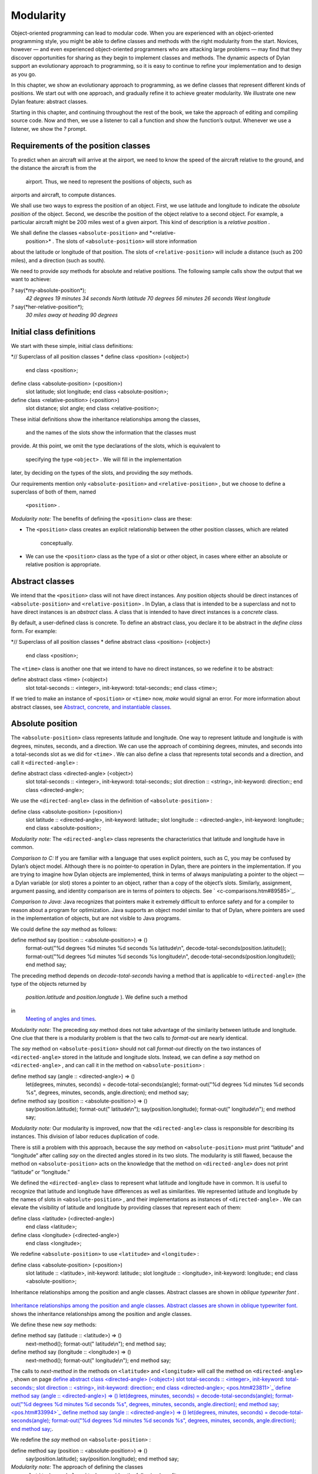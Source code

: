 Modularity
==========

Object-oriented programming can lead to modular code. When you are
experienced with an object-oriented programming style, you might be able
to define classes and methods with the right modularity from the start.
Novices, however — and even experienced object-oriented programmers who
are attacking large problems — may find that they discover opportunities
for sharing as they begin to implement classes and methods. The dynamic
aspects of Dylan support an evolutionary approach to programming, so it
is easy to continue to refine your implementation and to design as you
go.

In this chapter, we show an evolutionary approach to programming, as we
define classes that represent different kinds of positions. We start out
with one approach, and gradually refine it to achieve greater
modularity. We illustrate one new Dylan feature: abstract classes.

Starting in this chapter, and continuing throughout the rest of the
book, we take the approach of editing and compiling source code. Now and
then, we use a listener to call a function and show the function’s
output. Whenever we use a listener, we show the *?* prompt.

Requirements of the position classes
------------------------------------

To predict when an aircraft will arrive at the airport, we need to know
the speed of the aircraft relative to the ground, and the distance the
aircraft is from the
 airport. Thus, we need to represent the positions of objects, such as
airports and aircraft, to compute distances.

We shall use two ways to express the position of an object. First, we
use latitude and longitude to indicate the *absolute position* of the
object. Second, we describe the position of the object relative to a
second object. For example, a particular aircraft might be 200 miles
west of a given airport. This kind of description is a *relative
position* .

We shall define the classes ``<absolute-position>`` and *<relative-
 position>* . The slots of ``<absolute-position>`` will store information
about the latitude or longitude of that position. The slots of
``<relative-position>`` will include a distance (such as 200 miles), and a
direction (such as south).

We need to provide *say* methods for absolute and relative positions.
The following sample calls show the output that we want to achieve:

*?* say(\*my-absolute-position\*);
 *42 degrees 19 minutes 34 seconds North latitude
 70 degrees 56 minutes 26 seconds West longitude*

*?* say(\*her-relative-position\*);
 *30 miles away at heading 90 degrees*

Initial class definitions
-------------------------

We start with these simple, initial class definitions:

*// Superclass of all position classes
* define class <position> (<object>)
 end class <position>;

define class <absolute-position> (<position>)
 slot latitude;
 slot longitude;
 end class <absolute-position>;

define class <relative-position> (<position>)
 slot distance;
 slot angle;
 end class <relative-position>;

These initial definitions show the inheritance relationships among the
classes,
 and the names of the slots show the information that the classes must
provide. At this point, we omit the type declarations of the slots,
which is equivalent to
 specifying the type ``<object>`` . We will fill in the implementation
later, by deciding on the types of the slots, and providing the *say*
methods.

Our requirements mention only ``<absolute-position>`` and
``<relative-position>`` , but we choose to define a superclass of both of
them, named
 ``<position>`` .

*Modularity note:* The benefits of defining the ``<position>`` class are
these:

-  The ``<position>`` class creates an explicit relationship between the
   other position classes, which are related
    conceptually.
-  We can use the ``<position>`` class as the type of a slot or other
   object, in cases where either an absolute or relative position is
   appropriate.

Abstract classes
----------------

We intend that the ``<position>`` class will not have direct instances.
Any position objects should be direct instances of ``<absolute-position>``
and ``<relative-position>`` . In Dylan, a class that is intended to be a
superclass and not to have direct instances is an *abstract* class. A
class that is intended to have direct instances is a *concrete* class.

By default, a user-defined class is concrete. To define an abstract
class, you declare it to be abstract in the *define class* form. For
example:

*// Superclass of all position classes
* define abstract class <position> (<object>)
 end class <position>;

The ``<time>`` class is another one that we intend to have no direct
instances, so we redefine it to be abstract:

define abstract class <time> (<object>)
 slot total-seconds :: <integer>, init-keyword: total-seconds:;
 end class <time>;

If we tried to make an instance of ``<position>`` or ``<time>`` now, *make*
would signal an error. For more information about abstract classes, see
`Abstract, concrete, and instantiable classes <pos.htm#16672>`_.

Absolute position
-----------------

The ``<absolute-position>`` class represents latitude and longitude. One
way to represent latitude and longitude is with degrees, minutes,
seconds, and a direction. We can use the approach of combining degrees,
minutes, and seconds into a total-seconds slot as we did for ``<time>`` .
We can also define a class that represents total seconds and a
direction, and call it ``<directed-angle>`` :

define abstract class <directed-angle> (<object>)
 slot total-seconds :: <integer>, init-keyword: total-seconds:;
 slot direction :: <string>, init-keyword: direction:;
 end class <directed-angle>;

We use the ``<directed-angle>`` class in the definition of
``<absolute-position>`` :

define class <absolute-position> (<position>)
 slot latitude :: <directed-angle>, init-keyword: latitude:;
 slot longitude :: <directed-angle>, init-keyword: longitude:;
 end class <absolute-position>;

*Modularity note:* The ``<directed-angle>`` class represents the
characteristics that latitude and longitude have in common.

*Comparison to C:* If you are familiar with a language that uses
explicit pointers, such as C, you may be confused by Dylan’s object
model. Although there is no pointer-to operation in Dylan, there are
pointers in the implementation. If you are trying to imagine how Dylan
objects are implemented, think in terms of always manipulating a pointer
to the object — a Dylan variable (or slot) stores a pointer to an
object, rather than a copy of the object’s slots. Similarly, assignment,
argument passing, and identity comparison are in terms of pointers to
objects. See ` <c-comparisons.htm#89585>`_.

*Comparison to Java:* Java recognizes that pointers make it extremely
difficult to enforce safety and for a compiler to reason about a program
for optimization. Java supports an object model similar to that of
Dylan, where pointers are used in the implementation of objects, but are
not visible to Java programs.

We could define the *say* method as follows:

define method say (position :: <absolute-position>) => ()
 format-out("%d degrees %d minutes %d seconds %s latitude\\n",
 decode-total-seconds(position.latitude));
 format-out("%d degrees %d minutes %d seconds %s longitude\\n",
 decode-total-seconds(position.longitude));
 end method say;

The preceding method depends on *decode-total-seconds* having a method
that is applicable to ``<directed-angle>`` (the type of the objects
returned by
 *position.latitude* and *position.longtude* ). We define such a method
in
 `Meeting of angles and times <pos.htm#51176>`_.

*Modularity note:* The preceding *say* method does not take advantage of
the similarity between latitude and longitude. One clue that there is a
modularity problem is that the two calls to *format-out* are nearly
identical.

The *say* method on ``<absolute-position>`` should not call *format-out*
directly on the two instances of ``<directed-angle>`` stored in the
latitude and longitude slots. Instead, we can define a *say* method on
``<directed-angle>`` , and can call it in the method on
``<absolute-position>`` :

define method say (angle :: <directed-angle>) => ()
 let(degrees, minutes, seconds) = decode-total-seconds(angle);
 format-out("%d degrees %d minutes %d seconds %s",
 degrees, minutes, seconds, angle.direction);
 end method say;

define method say (position :: <absolute-position>) => ()
 say(position.latitude);
 format-out(" latitude\\n");
 say(position.longitude);
 format-out(" longitude\\n");
 end method say;

*Modularity note:* Our modularity is improved, now that the
``<directed-angle>`` class is responsible for describing its instances.
This division of labor reduces duplication of code.

There is still a problem with this approach, because the *say* method on
``<absolute-position>`` must print “latitude” and “longitude” after
calling *say* on the directed angles stored in its two slots. The
modularity is still flawed, because the method on ``<absolute-position>``
acts on the knowledge that the method on ``<directed-angle>`` does not
print “latitude” or “longitude.”

We defined the ``<directed-angle>`` class to represent what latitude and
longitude have in common. It is useful to recognize that latitude and
longitude have differences as well as similarities. We represented
latitude and longitude by the names of slots in ``<absolute-position>`` ,
and their implementations as instances of ``<directed-angle>`` . We can
elevate the visibility of latitude and longitude by providing classes
that represent each of them:

define class <latitude> (<directed-angle>)
 end class <latitude>;

define class <longitude> (<directed-angle>)
 end class <longitude>;

We redefine ``<absolute-position>`` to use ``<latitude>`` and ``<longitude>``
:

define class <absolute-position> (<position>)
 slot latitude :: <latitude>, init-keyword: latitude:;
 slot longitude :: <longitude>, init-keyword: longitude:;
 end class <absolute-position>;

Inheritance relationships among the position and angle classes. Abstract
classes are shown in *oblique* *typewriter* *font* .
                                                                                                                             

.. figure:: pos-2.gif
   :align: center
   :alt: 

.. figure:: pos-3.gif
   :align: center
   :alt: 

`Inheritance relationships among the position and angle classes.
Abstract classes are shown in oblique typewriter font. <pos.htm#85432>`_
shows the inheritance relationships among the position and angle
classes.

We define these new *say* methods:

define method say (latitude :: <latitude>) => ()
 next-method();
 format-out(" latitude\\n");
 end method say;

define method say (longitude :: <longitude>) => ()
 next-method();
 format-out(" longitude\\n");
 end method say;

The calls to *next-method* in the methods on ``<latitude>`` and
``<longitude>`` will call the method on ``<directed-angle>`` , shown on page
`define abstract class <directed-angle> (<object>) slot
total-seconds :: <integer>, init-keyword: total-seconds:; slot direction
:: <string>, init-keyword: direction:; end class
<directed-angle>; <pos.htm#23811>`_`define method say (angle ::
<directed-angle>) => () let(degrees, minutes, seconds) =
decode-total-seconds(angle); format-out("%d degrees %d minutes %d
seconds %s", degrees, minutes, seconds, angle.direction); end method
say; <pos.htm#33994>`_`define method say (angle :: <directed-angle>)
=> () let(degrees, minutes, seconds) = decode-total-seconds(angle);
format-out("%d degrees %d minutes %d seconds %s", degrees, minutes,
seconds, angle.direction); end method say; <pos.htm#33994>`_.

We redefine the *say* method on ``<absolute-position>`` :

define method say (position :: <absolute-position>) => ()
 say(position.latitude);
 say(position.longitude);
 end method say;

*Modularity note:* The approach of defining the classes
 ``<latitude>`` and ``<longitude>`` provides the following benefits:

-  Each class is responsible for describing its instances. Each method
   depends on *say* working for all the classes. No method on one class
   must understand the details of a method on another class.
-  We guard against any attempt to store a latitude in a slot designated
   for a longitude, and vice versa. This type checking will be useful
   when we introduce more differences between the classes. For example,
   the direction of a latitude is north or south, and the direction of a
   longitude is west or east. We can provide methods that ensure that
   the directions stored in a ``<latitude>`` instance are appropriate for
   latitude — and we can do the same for longitude. We show two
   techniques for implementing that type checking: See
   ` <slots.htm#97360>`_, and ` <perform.htm#95189>`_.
-  You can ask an object what its class is by using the *object-class*
   function. In this case, you can find out that an object is a latitude
   or longitude, rather than just a directed angle. The data does not
   stand alone; it is an instance that carries with it its type, its
   identity, and the methods appropriate to it.

Relative position
-----------------

We define the ``<relative-position>`` class as follows:

define class <relative-position> (<position>)
 *// distance is in miles
* slot distance :: <single-float>, init-keyword: distance:;
 slot angle :: <relative-angle>, init-keyword: angle:;
 end class <relative-position>;

The *distance* slot stores the distance to the other object, and the
*angle* slot stores the direction to the other object. Unfortunately,
the angle needed here is different from the ``<directed-angle>`` class,
because the ``<directed-angle>`` class has a direction, such as south,
which is not needed for the angle of *<relative-
 position>* .

We need to provide a class of angle without direction, which we can use
for the *angle* slot of the ``<relative-position>`` class). Therefore, we
define two new classes, and redefine ``<directed-angle>`` :

*// Superclass of all angle classes
* define abstract class <angle> (<object>)
 slot total-seconds :: <integer>, init-keyword: total-seconds:;
 end class <angle>;

define class <relative-angle> (<angle>)
 end class <relative-angle>;

define abstract class <directed-angle> (<angle>)
 slot direction :: <string>, init-keyword: direction:;
 end class <directed-angle>;

*Modularity note:* Why provide both the classes ``<angle>`` and
``<relative-angle>`` , when the ``<relative-angle>`` class has no additional
slots? We need a class that has only the *total-seconds* slot, and no
others. We need to use such a class as the type of the *angle* slot of
``<relative-angle>`` . We might consider making the ``<angle>`` class
concrete, and using that class, which has only the *total-seconds* slot.
However, that approach would not prevent someone from storing a
``<directed-angle>`` instance in the *angle* slot of ``<relative-angle>`` ,
because ``<directed-angle>`` instances are also instances of ``<angle>`` .

In Dylan, by defining classes as specifically as possible, you enhance
the reliability of your program, because the compiler (or run-time
system) can verify that only correct values are used. In contrast, you
could write a program in Dylan or C in which you represented everything
as an integer — in that style of program, someone could far too easily
introduce a programming error in which a time was stored where a
latitude was needed.

The ``<angle>`` class looks remarkably similar to the ``<time>`` class
defined earlier:

*// Superclass of all angle classes
* define abstract class <angle> (<object>)
 slot total-seconds :: <integer>, init-keyword: total-seconds:;
 end class <angle>;

*// Superclass of all time classes
* define abstract class <time> (<object>)
 slot total-seconds :: <integer>, init-keyword: total-seconds:;
 end class <time>;

We would like to call *decode-total-seconds* on instances of ``<angle>`` ,
but currently the method is defined to work on ``<time>`` . The next step
is to take advantage of the similarity between ``<angle>`` and ``<time>`` .

Meeting of angles and times
---------------------------

We can create a new superclass to combine times and angles. Sometimes,
the trickiest part of defining superclasses that model characteristics
shared by other classes is thinking of the right name for the
superclass. Here, we use ``<sixty-unit>`` to name the class that has
*total-seconds* that can be converted to either hours, minutes, and
seconds, or to degrees, minutes, and seconds. In the methods for
decoding and encoding total seconds, we use the name *max-unit* to refer
to the unit that is hours for time, and degrees for positions.

define abstract class <sixty-unit> (<object>)
 slot total-seconds :: <integer>, init-keyword: total-seconds:;
 end class <sixty-unit>;

define method decode-total-seconds
 (sixty-unit :: <sixty-unit>)
 => (max-unit :: <integer>, minutes :: <integer>, seconds :: <integer>)
 decode-total-seconds(abs(sixty-unit.total-seconds));
 end method decode-total-seconds;

define method encode-total-seconds
 (max-unit :: <integer>, minutes :: <integer>, seconds :: <integer>)
 => (total-seconds :: <integer>)
 ((max-unit \* 60) + minutes) \* 60 + seconds;
 end method encode-total-seconds;

We redefine the time and angle classes and methods to take advantage of
the new ``<sixty-unit>`` class:

define abstract class <time> (<sixty-unit>)
 end class <time>;

define abstract class <angle> (<sixty-unit>)
 end class <angle>;

define method say (angle :: <angle>) => ()
 let(degrees, minutes, seconds) = decode-total-seconds(angle);
 format-out("%d degrees %d minutes %d seconds",
 degrees, minutes, seconds);
 end method say;

*// definition unchanged, repeated for completeness
* define abstract class <directed-angle> (<angle>)
 slot direction :: <string>, init-keyword: direction:;
 end class <directed-angle>;

define method say (angle :: <directed-angle>) => ()
 next-method();
 format-out(" %s", angle.direction);
 end method say;

*// definition unchanged, repeated for completeness
* define class <relative-angle> (<angle>)
 end class <relative-angle>;

*// we need to show degrees for <relative-angle>, but do not need to
show
 // minutes and seconds,so we override the method on <angle>
* define method say (angle :: <relative-angle>) => ()
 format-out(" %d degrees", decode-total-seconds(angle));
 end method say;

define method say (position :: <relative-position>) => ()
 format-out("%d miles away at heading ", position.distance);
 say(position.angle);
 end method say;

To see the complete library, and the test code that creates position
instances and calls *say* on them, see ` <time-code.htm#30483>`_.

`Is-a relationships (inheritance) among classes, shown by arrows.
Abstract classes are shown in oblique typewriter font. <pos.htm#86548>`_
shows the inheritance relationships of the classes. When one class
inherits from another, the relationship is sometimes called the *is-a
relationship* . For example, a direct instance of ``<time-offset>`` *is a*
``<time>`` as well, and it *is a* ``<sixty-unit>`` .

Is-a relationships (inheritance) among classes, shown by arrows.
Abstract classes are shown in *oblique* *typewriter* *font* .
                                                                                                                              

.. figure:: pos-2.gif
   :align: center
   :alt: 

.. figure:: pos-4.gif
   :align: center
   :alt: 
The classes have another kind of relationship as well — one class can
use another class as the type of a slot, in what is called the *has-a
relationship* . `Has-a relationships among classes, shown by dashed
arrows. <pos.htm#89080>`_ shows both the inheritance relationships, and
the relationships of one class using another class as the type of a
slot.

Has-a relationships among classes, shown by dashed arrows.
                                                          

.. figure:: pos-2.gif
   :align: center
   :alt: 

.. figure:: pos-5.gif
   :align: center
   :alt: 
Abstract, concrete, and instantiable classes
--------------------------------------------

A class is either abstract or concrete. Abstract classes are intended to
be superclasses. There are never any direct instances of an abstract
class. All superclasses of an abstract class must also be abstract.
Concrete classes are intended to have direct instances.

When you define a class with *define class* , the result is a concrete
class. When you define a class with *define abstract class* , the result
is an abstract class.

Instantiable classes
~~~~~~~~~~~~~~~~~~~~

A class that can be used as the first argument to *make* is an
*instantiable* class. All concrete classes are instantiable. When you
define an abstract class, Dylan does not provide a method for *make*
that enables you to create direct instances of that class. Thus, if you
call *make* on an abstract class, you get an error.

Even though an abstract class does not have direct instances, it is
sometimes possible to use an abstract class as the first argument to
*make* . In this case, the *make* function creates and returns a direct
instance of a concrete subclass of the abstract class. In other words,
*make* can return either a direct or an indirect instance of its first
argument.

To make it possible for an abstract class to be provided as the first
argument to *make* , you define the abstract class, and define one or
more concrete subclasses of it. You then define a method for *make* that
specializes its first parameter on the abstract class, and that returns
an instance of one of its concrete subclasses. To define *make* methods,
you need to use the *singleton* function to create a type whose only
instance is the class itself; see ` <classes.htm#19881>`_. Definition of
*make* methods is an advanced topic that we do not cover in this book.

What is the reason for enabling users to call *make* on an abstract
class? This flexibility allows a program that needs a general kind of
object, represented by a superclass, to ask for an instance of the
superclass without specifying the direct class of the instance. For
example, a program might need to store data in a vector, but might not
be concerned about the specific implementation of the vector that it
uses. Such a program can create a vector by calling *make* with the
argument
 ``<vector>`` , and *make* will create an instance of a concrete subclass.
The built-in ``<vector>`` class is abstract, but is instantiable.

Design considerations for abstract classes
~~~~~~~~~~~~~~~~~~~~~~~~~~~~~~~~~~~~~~~~~~

The built-in Dylan classes follow a design principle in which concrete
classes do not inherit from other concrete classes, but rather inherit
from abstract classes only. In other words, the branches of the tree are
abstract classes, and the leaves of the tree are concrete classes. We
follow that design principle in this book as well. `Is-a
relationships (inheritance) among classes, shown by arrows. Abstract
classes are shown in oblique typewriter font. <pos.htm#86548>`_ shows
our classes graphically; the branches of the tree (abstract classes)
appear in *oblique* *typewriter* *font* , and the leaves (concrete
classes) appear in *bold typewriter font* .

Abstract classes can fill two roles. First, they act as an interface.
For example, the ``<sixty-unit>`` class is an interface. If an object is
of the ``<sixty-unit>`` type, you can expect certain behaviors from that
object. Those behaviors are the generic functions that are specialized
on ``<sixty-unit>`` , including *decode-total-
 seconds* , and *total-seconds* .

Abstract classes can also act as a partial implementation, if they
define slots. The slots in an abstract class are useful for the classes
that inherit from that class. For example, the ``<sixty-unit>`` class
defines the *total-seconds* slot, which is useful for ``<time>`` and
``<position>`` .

Summary
-------

In this chapter, we covered the following:

-  A class can represent characteristics and behavior in common across
   other classes. For example, the ``<directed-angle>`` class represents
   the degrees-minutes-seconds aspects that are common to latitude and
   longitude. Also, the ``<sixty-unit>`` class represents the
   *total-seconds* that are common to ``<time>`` and ``<angle>`` .
-  Classes can be used to represent differences between two similar
   kinds of objects. For example, the ``<latitude>`` and ``<longitude>``
   classes are similar in that both classes inherit from
   ``<directed-angle>`` , and neither class defines additional slots.
   However, by providing the two classes,
    ``<latitude>`` and ``<longitude>`` , we make it possible to identify
   objects as being of type ``<latitude>`` or ``<longitude>`` , and we make
   it possible to customize the behavior of operations on ``<latitude>``
   and ``<longitude>`` as needed.
-  In many object-oriented libraries and programs, certain classes are
   not intended to have direct instances. You can define those classes
   as abstract classes to document their purpose.
-  When you have two related classes and both will have direct
   instances, it is good practice to define a third class to be the
   superclass of the two other classes. The superclass is abstract, and
   the other two classes are concrete. We used this style in the time
   classes, the angle classes, and the position classes. People can use
   the abstract superclasses, such as ``<position>`` , as the type of
   objects that can be any kind of position.
-  In proper modularity, a method on a particular class should not
   depend on information that is private to second class. If someone
   changes the representation of the second class, the method could
   break. We showed an
    example of breaking this rule when one version of the *say* method
   on ``<absolute-position>`` printed “latitude” and “longitude” after
   calling *say* on the directed angles stored in its two slots. The
   method on ``<absolute-position>`` acted on the knowledge that the
   method on ``<directed-angle>`` does not print “latitude” or
   “longitude.”

One of the challenges of modular design is for you to decide which
attributes to generalize (by moving them up to higher, or more general,
classes in the inheritance graph), and which attributes to specialize
(by moving them down the inheritance graph into more specific classes).
Another challenge is deciding when to split a class into multiple
behaviors, and when to introduce more abstract classes to hold shared
behavior. No computer language can make these decisions for you, but
dynamic languages typically allow more freedom to explore these
relationships. Generic functions and multimethods allow more freedom in
defining behavior than does attaching a method to a single class.
